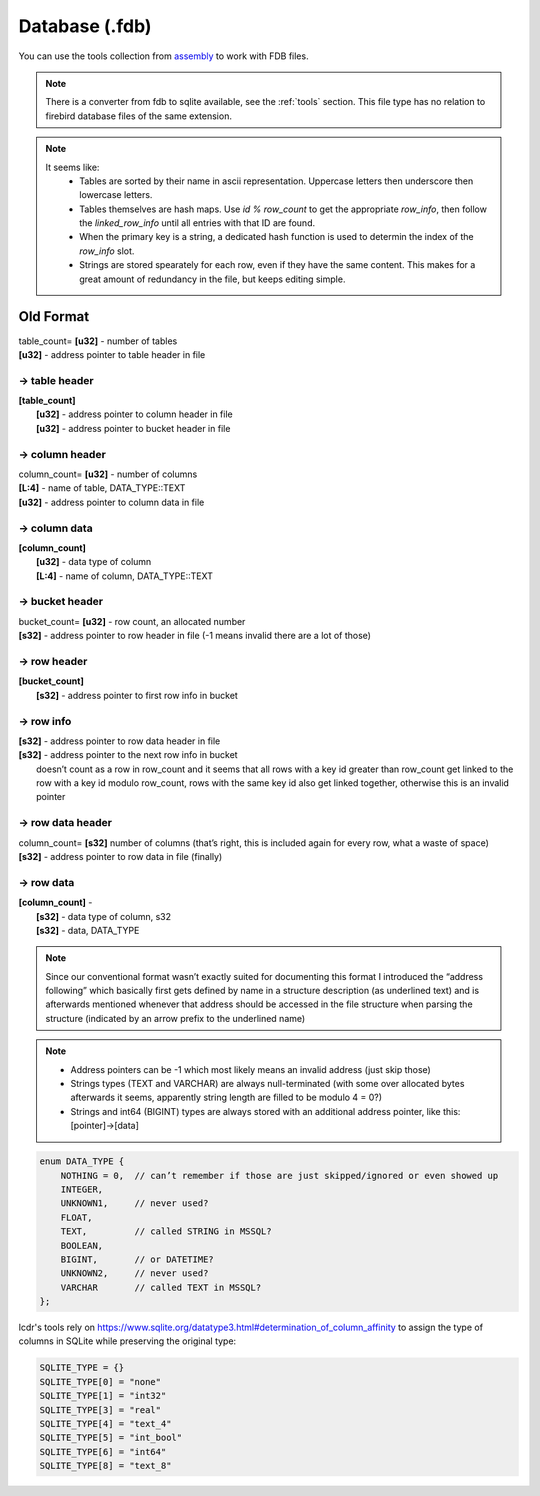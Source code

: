 Database (.fdb)
^^^^^^^^^^^^^^^

You can use the tools collection from `assembly <https://crates.io/crates/assembly-data>`_ to work with FDB files.

.. note ::
	There is a converter from fdb to sqlite available, see the :ref:`tools` section. This file type has no relation to firebird database files of the same extension.

.. note ::
	It seems like:
		* Tables are sorted by their name in ascii representation. Uppercase letters then underscore then lowercase letters.
		* Tables themselves are hash maps. Use `id % row_count` to get the appropriate `row_info`, then follow the `linked_row_info` until all entries with that ID are found.
		* When the primary key is a string, a dedicated hash function is used to determin the index of the `row_info` slot.
		* Strings are stored spearately for each row, even if they have the same content. This makes for a great amount of redundancy in the file, but keeps editing simple.

.. kaitai:: ../res/lu_formats/files/fdb.ksy

Old Format
~~~~~~~~~~

| table_count= **[u32]** - number of tables
| **[u32]** - address pointer to table header in file

-> table header
"""""""""""""""

| **[table_count]**
| 	**[u32]** - address pointer to column header in file
| 	**[u32]** - address pointer to bucket header in file

-> column header
""""""""""""""""
| column_count= **[u32]** - number of columns
| **[L\:4]** - name of table, DATA_TYPE::TEXT
| **[u32]** - address pointer to column data in file

-> column data
""""""""""""""
| **[column_count]**
| 	**[u32]** - data type of column
| 	**[L\:4]** - name of column, DATA_TYPE::TEXT

-> bucket header
"""""""""""""""""
| bucket_count= **[u32]** - row count, an allocated number
| **[s32]** - address pointer to row header in file (-1 means invalid there are a lot of those)

-> row header
"""""""""""""
| **[bucket_count]**
| 	**[s32]** - address pointer to first row info in bucket

-> row info
"""""""""""
| **[s32]** - address pointer to row data header in file
| **[s32]** - address pointer to the next row info in bucket
| 	doesn’t count as a row in row_count and it seems that all rows with a key id greater than row_count get linked to the row with a key id modulo row_count, rows with the same key id also get linked together, otherwise this is an invalid pointer

-> row data header
""""""""""""""""""
| column_count= **[s32]**	number of columns (that’s right, this is included again for every row, what a waste of space)
| **[s32]** - address pointer to row data in file (finally)

-> row data
"""""""""""
| **[column_count]** - 
| 	**[s32]** - data type of column, s32
| 	**[s32]** - data, DATA_TYPE

.. todo :: Write some notes regarding the weird block allocation sizes for the structures

.. note :: Since our conventional format wasn’t exactly suited for documenting this format I introduced the “address following” which basically first gets defined by name in a structure description (as underlined text) and is afterwards mentioned whenever that address should be accessed in the file structure when parsing the structure (indicated by an arrow prefix to the underlined name)

.. note ::
	* Address pointers can be -1 which most likely means an invalid address (just skip those)
	* Strings types (TEXT and VARCHAR) are always null-terminated (with some over allocated bytes afterwards it seems, apparently string length are filled to be modulo 4 = 0?)
	* Strings and int64 (BIGINT) types are always stored with an additional address pointer, like this: [pointer]->[data]

.. code-block :: c

	enum DATA_TYPE {
	    NOTHING = 0,  // can’t remember if those are just skipped/ignored or even showed up
	    INTEGER,
	    UNKNOWN1,     // never used?
	    FLOAT,
	    TEXT,         // called STRING in MSSQL?
	    BOOLEAN, 
	    BIGINT,       // or DATETIME?
	    UNKNOWN2,     // never used?
	    VARCHAR       // called TEXT in MSSQL?
	};

lcdr's tools rely on https://www.sqlite.org/datatype3.html#determination_of_column_affinity to assign the type
of columns in SQLite while preserving the original type:

.. code-block :: py

	SQLITE_TYPE = {}
	SQLITE_TYPE[0] = "none"
	SQLITE_TYPE[1] = "int32"
	SQLITE_TYPE[3] = "real"
	SQLITE_TYPE[4] = "text_4"
	SQLITE_TYPE[5] = "int_bool"
	SQLITE_TYPE[6] = "int64"
	SQLITE_TYPE[8] = "text_8"
